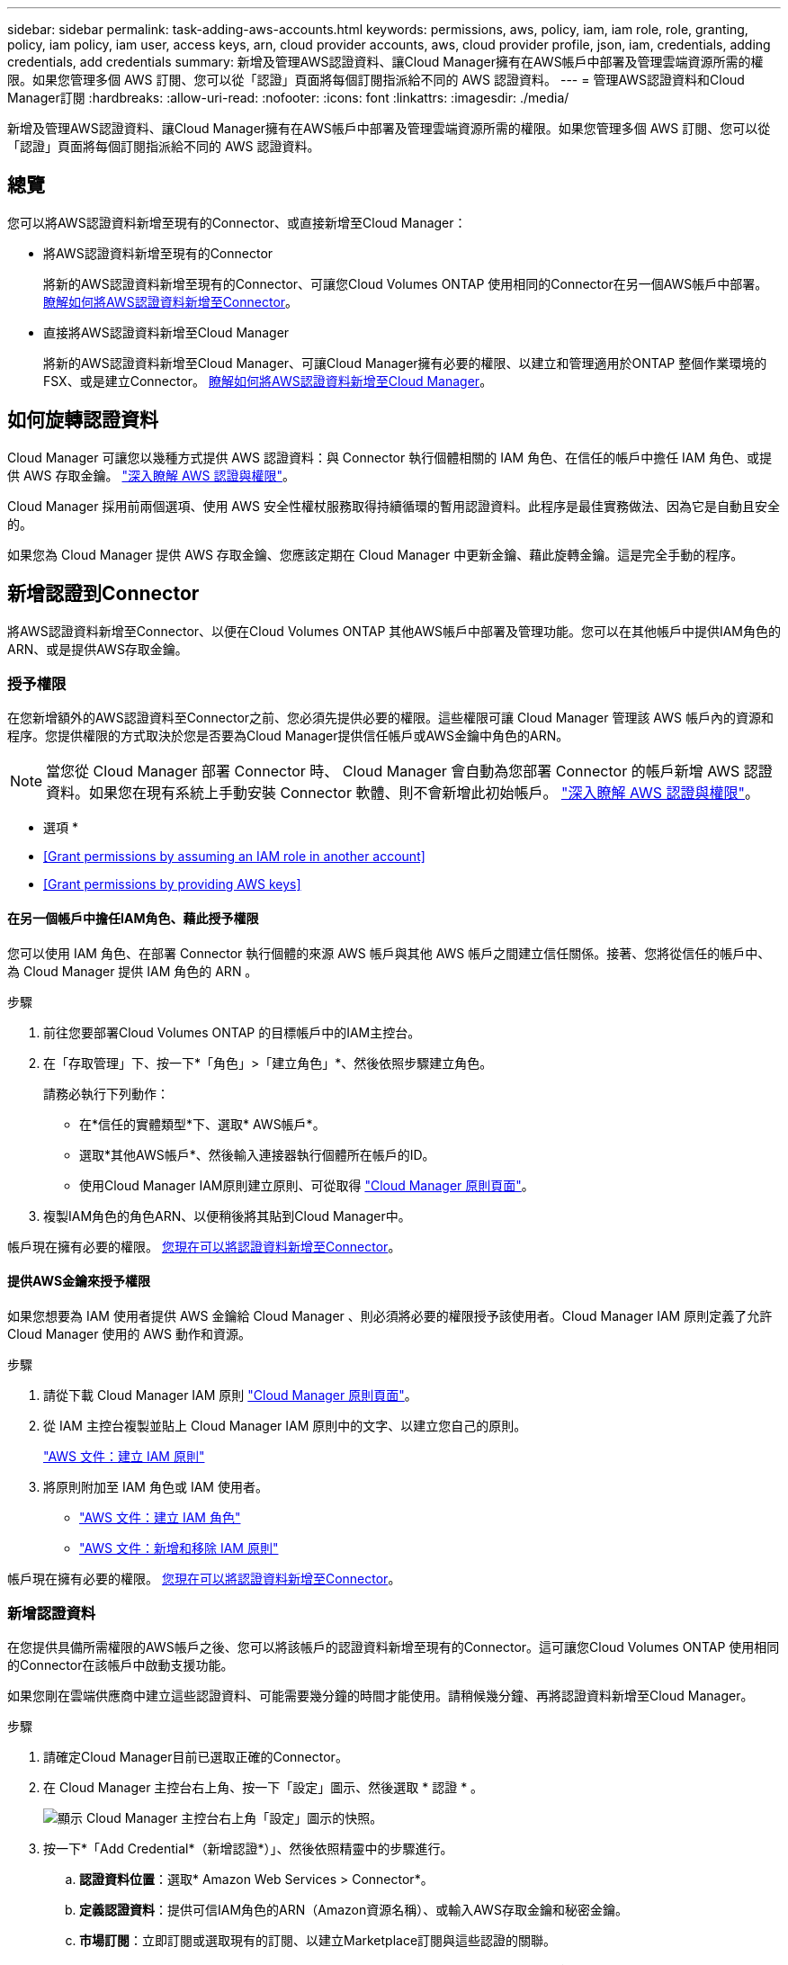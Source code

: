 ---
sidebar: sidebar 
permalink: task-adding-aws-accounts.html 
keywords: permissions, aws, policy, iam, iam role, role, granting, policy, iam policy, iam user, access keys, arn, cloud provider accounts, aws, cloud provider profile, json, iam, credentials, adding credentials, add credentials 
summary: 新增及管理AWS認證資料、讓Cloud Manager擁有在AWS帳戶中部署及管理雲端資源所需的權限。如果您管理多個 AWS 訂閱、您可以從「認證」頁面將每個訂閱指派給不同的 AWS 認證資料。 
---
= 管理AWS認證資料和Cloud Manager訂閱
:hardbreaks:
:allow-uri-read: 
:nofooter: 
:icons: font
:linkattrs: 
:imagesdir: ./media/


[role="lead"]
新增及管理AWS認證資料、讓Cloud Manager擁有在AWS帳戶中部署及管理雲端資源所需的權限。如果您管理多個 AWS 訂閱、您可以從「認證」頁面將每個訂閱指派給不同的 AWS 認證資料。



== 總覽

您可以將AWS認證資料新增至現有的Connector、或直接新增至Cloud Manager：

* 將AWS認證資料新增至現有的Connector
+
將新的AWS認證資料新增至現有的Connector、可讓您Cloud Volumes ONTAP 使用相同的Connector在另一個AWS帳戶中部署。 <<Add credentials to a Connector,瞭解如何將AWS認證資料新增至Connector>>。

* 直接將AWS認證資料新增至Cloud Manager
+
將新的AWS認證資料新增至Cloud Manager、可讓Cloud Manager擁有必要的權限、以建立和管理適用於ONTAP 整個作業環境的FSX、或是建立Connector。 <<Add credentials to Cloud Manager,瞭解如何將AWS認證資料新增至Cloud Manager>>。





== 如何旋轉認證資料

Cloud Manager 可讓您以幾種方式提供 AWS 認證資料：與 Connector 執行個體相關的 IAM 角色、在信任的帳戶中擔任 IAM 角色、或提供 AWS 存取金鑰。 link:concept-accounts-aws.html["深入瞭解 AWS 認證與權限"]。

Cloud Manager 採用前兩個選項、使用 AWS 安全性權杖服務取得持續循環的暫用認證資料。此程序是最佳實務做法、因為它是自動且安全的。

如果您為 Cloud Manager 提供 AWS 存取金鑰、您應該定期在 Cloud Manager 中更新金鑰、藉此旋轉金鑰。這是完全手動的程序。



== 新增認證到Connector

將AWS認證資料新增至Connector、以便在Cloud Volumes ONTAP 其他AWS帳戶中部署及管理功能。您可以在其他帳戶中提供IAM角色的ARN、或是提供AWS存取金鑰。



=== 授予權限

在您新增額外的AWS認證資料至Connector之前、您必須先提供必要的權限。這些權限可讓 Cloud Manager 管理該 AWS 帳戶內的資源和程序。您提供權限的方式取決於您是否要為Cloud Manager提供信任帳戶或AWS金鑰中角色的ARN。


NOTE: 當您從 Cloud Manager 部署 Connector 時、 Cloud Manager 會自動為您部署 Connector 的帳戶新增 AWS 認證資料。如果您在現有系統上手動安裝 Connector 軟體、則不會新增此初始帳戶。 link:concept-accounts-aws.html["深入瞭解 AWS 認證與權限"]。

* 選項 *

* <<Grant permissions by assuming an IAM role in another account>>
* <<Grant permissions by providing AWS keys>>




==== 在另一個帳戶中擔任IAM角色、藉此授予權限

您可以使用 IAM 角色、在部署 Connector 執行個體的來源 AWS 帳戶與其他 AWS 帳戶之間建立信任關係。接著、您將從信任的帳戶中、為 Cloud Manager 提供 IAM 角色的 ARN 。

.步驟
. 前往您要部署Cloud Volumes ONTAP 的目標帳戶中的IAM主控台。
. 在「存取管理」下、按一下*「角色」>「建立角色」*、然後依照步驟建立角色。
+
請務必執行下列動作：

+
** 在*信任的實體類型*下、選取* AWS帳戶*。
** 選取*其他AWS帳戶*、然後輸入連接器執行個體所在帳戶的ID。
** 使用Cloud Manager IAM原則建立原則、可從取得 https://mysupport.netapp.com/site/info/cloud-manager-policies["Cloud Manager 原則頁面"^]。


. 複製IAM角色的角色ARN、以便稍後將其貼到Cloud Manager中。


帳戶現在擁有必要的權限。 <<add-the-credentials,您現在可以將認證資料新增至Connector>>。



==== 提供AWS金鑰來授予權限

如果您想要為 IAM 使用者提供 AWS 金鑰給 Cloud Manager 、則必須將必要的權限授予該使用者。Cloud Manager IAM 原則定義了允許 Cloud Manager 使用的 AWS 動作和資源。

.步驟
. 請從下載 Cloud Manager IAM 原則 https://mysupport.netapp.com/site/info/cloud-manager-policies["Cloud Manager 原則頁面"^]。
. 從 IAM 主控台複製並貼上 Cloud Manager IAM 原則中的文字、以建立您自己的原則。
+
https://docs.aws.amazon.com/IAM/latest/UserGuide/access_policies_create.html["AWS 文件：建立 IAM 原則"^]

. 將原則附加至 IAM 角色或 IAM 使用者。
+
** https://docs.aws.amazon.com/IAM/latest/UserGuide/id_roles_create.html["AWS 文件：建立 IAM 角色"^]
** https://docs.aws.amazon.com/IAM/latest/UserGuide/access_policies_manage-attach-detach.html["AWS 文件：新增和移除 IAM 原則"^]




帳戶現在擁有必要的權限。 <<add-the-credentials,您現在可以將認證資料新增至Connector>>。



=== 新增認證資料

在您提供具備所需權限的AWS帳戶之後、您可以將該帳戶的認證資料新增至現有的Connector。這可讓您Cloud Volumes ONTAP 使用相同的Connector在該帳戶中啟動支援功能。

如果您剛在雲端供應商中建立這些認證資料、可能需要幾分鐘的時間才能使用。請稍候幾分鐘、再將認證資料新增至Cloud Manager。

.步驟
. 請確定Cloud Manager目前已選取正確的Connector。
. 在 Cloud Manager 主控台右上角、按一下「設定」圖示、然後選取 * 認證 * 。
+
image:screenshot_settings_icon.gif["顯示 Cloud Manager 主控台右上角「設定」圖示的快照。"]

. 按一下*「Add Credential*（新增認證*）」、然後依照精靈中的步驟進行。
+
.. *認證資料位置*：選取* Amazon Web Services > Connector*。
.. *定義認證資料*：提供可信IAM角色的ARN（Amazon資源名稱）、或輸入AWS存取金鑰和秘密金鑰。
.. *市場訂閱*：立即訂閱或選取現有的訂閱、以建立Marketplace訂閱與這些認證的關聯。
+
若要以Cloud Volumes ONTAP 每小時費率（PAYGO）或是以年度合約支付、AWS認證資料必須與Cloud Volumes ONTAP 從AWS Marketplace訂閱的功能相關聯。

.. *審查*：確認新認證資料的詳細資料、然後按一下*新增*。




現在、您可以在建立新的工作環境時、從「詳細資料與認證」頁面切換至不同的認證資料集：

image:screenshot_accounts_switch_aws.png["在詳細資料 & 認證頁面中按一下「切換帳戶」之後、顯示在雲端供應商帳戶之間選取的快照。"]



== 新增認證資料至Cloud Manager

為Cloud Manager提供IAM角色的ARN、讓Cloud Manager擁有必要的權限、可為ONTAP 工作環境建立FSX或 建立連接器、藉此將AWS認證新增至Cloud Manager。

您可以在建立FSXfor ONTAP the Sfor the Sfor the Sfor the Sfor the Sfuse環境或建立新的Connector時、使用認證資料。



=== 設定IAM角色

設定IAM角色、讓Cloud Manager SaaS能夠承擔角色。

.步驟
. 前往目標帳戶中的IAM主控台。
. 在「存取管理」下、按一下*「角色」>「建立角色」*、然後依照步驟建立角色。
+
請務必執行下列動作：

+
** 在*信任的實體類型*下、選取* AWS帳戶*。
** 選取*其他AWS帳戶*、然後輸入Cloud Manager SaaS的ID：952013314444.
** 建立一個原則、其中包含建立FSXfor ONTAP the S作業 環境或建立連接器所需的權限。
+
*** https://docs.netapp.com/us-en/cloud-manager-fsx-ontap/requirements/task-setting-up-permissions-fsx.html["檢視FSXfor ONTAP Sfor Sf哪些 權限"^]
*** 從檢視Connector部署原則 https://mysupport.netapp.com/site/info/cloud-manager-policies["Cloud Manager 原則頁面"^]




. 複製IAM角色的角色ARN、以便在下一步將其貼到Cloud Manager中。


IAM角色現在擁有所需的權限。 <<add-the-credentials-2,您現在可以將它新增至 Cloud Manager>>。



=== 新增認證資料

在您提供IAM角色所需的權限之後、請將角色ARN新增至Cloud Manager。

如果您剛建立IAM角色、可能需要幾分鐘的時間才能使用。請稍候幾分鐘、再將認證資料新增至Cloud Manager。

.步驟
. 在 Cloud Manager 主控台右上角、按一下「設定」圖示、然後選取 * 認證 * 。
+
image:screenshot_settings_icon.gif["顯示 Cloud Manager 主控台右上角「設定」圖示的快照。"]

. 按一下*「Add Credential*（新增認證*）」、然後依照精靈中的步驟進行。
+
.. *認證資料位置*：選取* Amazon Web Services > Cloud Manager*。
.. *定義認證資料*：提供IAM角色的ARN（Amazon資源名稱）。
.. *審查*：確認新認證資料的詳細資料、然後按一下*新增*。




現在您可以在建立FSXfor ONTAP the Sfor the Sfor the Sfor the fuse環境或建立新的Connector時、使用認證資料。



== 建立AWS訂閱的關聯

將 AWS 認證資料新增至 Cloud Manager 之後、您可以將 AWS Marketplace 訂閱與這些認證資料建立關聯。訂閱可讓您以Cloud Volumes ONTAP 小時費率（PAYGO）或使用年度合約來支付報銷費用、並使用其他NetApp雲端服務。

您可能會在將認證新增至 Cloud Manager 之後、在兩種情況下建立 AWS Marketplace 訂閱的關聯：

* 初次將認證新增至 Cloud Manager 時、您並未建立訂閱關聯。
* 您想要以新的訂閱取代現有的 AWS Marketplace 訂閱。


您必須先建立連接器、才能變更 Cloud Manager 設定。 link:concept-connectors.html#how-to-create-a-connector["瞭解如何建立連接器"]。

.步驟
. 在 Cloud Manager 主控台右上角、按一下「設定」圖示、然後選取 * 認證 * 。
. 按一下動作功能表以取得一組認證資料、然後選取「*建立訂閱關聯*」。
+
image:screenshot_associate_subscription.png["一組現有認證資料的動作功能表快照。"]

. 從下拉式清單中選取現有的訂閱、或按一下「*新增訂閱*」、然後依照步驟建立新的訂閱。
+
video::video_subscribing_aws.mp4[width=848,height=480]




== 編輯認證資料

在Cloud Manager中編輯AWS認證資料、方法是變更帳戶類型（AWS金鑰或承擔角色）、編輯名稱、或自行更新認證資料（金鑰或角色ARN）。


TIP: 您無法編輯與Connector執行個體相關聯之執行個體設定檔的認證資料。

.步驟
. 在 Cloud Manager 主控台右上角、按一下「設定」圖示、然後選取 * 認證 * 。
. 按一下動作功能表以取得一組認證資料、然後選取*編輯認證*。
. 進行必要的變更、然後按一下「*套用*」。




== 刪除認證資料

如果您不再需要一組認證資料、可以從Cloud Manager刪除。您只能刪除與工作環境無關的認證資料。


TIP: 您無法刪除與連接器執行個體相關聯之執行個體設定檔的認證。

.步驟
. 在 Cloud Manager 主控台右上角、按一下「設定」圖示、然後選取 * 認證 * 。
. 按一下動作功能表以取得一組認證資料、然後選取*刪除認證資料*。
. 按一下*刪除*以確認。

